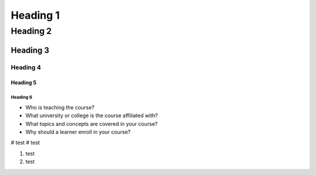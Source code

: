 #############
Heading 1
#############

*************
Heading 2
*************

===========
Heading 3
===========

Heading 4
************

Heading 5
===========

Heading 6
~~~~~~~~~~~

* Who is teaching the course?
* What university or college is the course affiliated with?
* What topics and concepts are covered in your course?
* Why should a learner enroll in your course?

# test
# test

#. test
#. test
